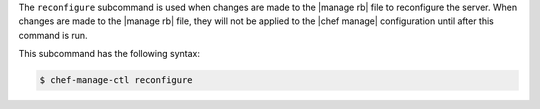 .. The contents of this file may be included in multiple topics (using the includes directive).
.. The contents of this file should be modified in a way that preserves its ability to appear in multiple topics.


The ``reconfigure`` subcommand is used when changes are made to the |manage rb| file to reconfigure the server. When changes are made to the |manage rb| file, they will not be applied to the |chef manage| configuration until after this command is run.

This subcommand has the following syntax:

.. code-block:: bash

   $ chef-manage-ctl reconfigure

